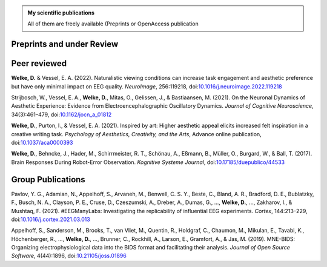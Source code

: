 .. title: Publications
.. slug: publications
.. date: 2023-05-31 11:51:24 UTC+02:00
.. tags: 
.. category: 
.. link: 
.. description: 
.. type: text


.. admonition:: My scientific publications

   All of them are freely available (Preprints or OpenAccess publication

.. raw:: html

   <div style="border-left: 0px solid #000; height: 20px;"></div> 

Preprints and under Review
==========================

.. raw:: html

   <div style="border-left: 0px solid #000; height: 50px;"></div> 


Peer reviewed
=============

**Welke, D.** & Vessel, E. A. (2022). Naturalistic viewing conditions can increase task engagement and aesthetic preference but have only minimal impact on EEG quality. *NeuroImage*, 256:119218, doi:`10.1016/j.neuroimage.2022.119218 <https://doi.org/10.1016/j.neuroimage.2022.119218>`_

Strijbosch, W., Vessel, E. A., **Welke, D.**, Mitas, O., Gelissen, J., & Bastiaansen, M. (2021). On the Neuronal Dynamics of Aesthetic Experience: Evidence from Electroencephalographic Oscillatory Dynamics. *Journal of Cognitive Neuroscience*, 34(3):461–479, doi:`10.1162/jocn\_a\_01812 <https://doi.org/10.1162/jocn\_a\_01812>`_

**Welke, D.**, Purton, I., & Vessel, E. A. (2021). Inspired by art: Higher aesthetic appeal elicits increased felt inspiration in a creative writing task. *Psychology of Aesthetics, Creativity, and the Arts*, Advance online publication, doi:`10.1037/aca0000393 <https://doi.org/10.1037/aca0000393>`_

**Welke, D.**, Behncke, J., Hader, M., Schirrmeister, R. T., Schönau, A., Eßmann, B., Müller, O., Burgard, W., & Ball, T. (2017). Brain Responses During Robot-Error Observation. *Kognitive Systeme Journal*, doi:`10.17185/duepublico/44533 <https://doi.org/10.17185/duepublico/44533>`_


.. raw:: html

   <div style="border-left: 0px solid #000; height: 50px;"></div> 


Group Publications
==================

Pavlov, Y. G., Adamian, N., 
Appelhoff, S., Arvaneh, M., Benwell, C. S. Y., Beste, C., Bland, A. R., Bradford, D. E., Bublatzky, F., Busch, N. A., Clayson, P. E., Cruse, D., Czeszumski, A., Dreber, A., Dumas, G., 
..., **Welke, D.**, ...,
Zakharov, I., & Mushtaq, F. (2021). \#EEGManyLabs: Investigating the replicability of influential EEG experiments. *Cortex*, 144:213–229, doi:`10.1016/j.cortex.2021.03.013 <https://doi.org/10.1016/j.cortex.2021.03.013>`_


Appelhoff, S., Sanderson, M., 
Brooks, T., van Vliet, M., Quentin, R., Holdgraf, C., Chaumon, M., Mikulan, E., Tavabi, K., Höchenberger, R., 
..., **Welke, D.**, ...,
Brunner, C., Rockhill, A., Larson, E., 
Gramfort, A., & Jas, M. (2019). MNE-BIDS: Organizing electrophysiological data into the BIDS format and facilitating their analysis. *Journal of Open Source Software*, 4(44):1896, doi:`10.21105/joss.01896 <https://doi.org/10.21105/joss.01896>`_

.. raw:: html

   <div style="border-left: 0px solid #000; height: 50px;"></div> 
